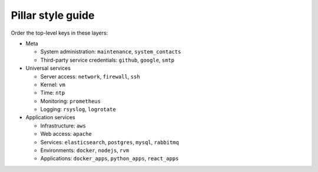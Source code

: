 Pillar style guide
==================

Order the top-level keys in these layers:

-  Meta

   -  System administration: ``maintenance``, ``system_contacts``
   -  Third-party service credentials: ``github``, ``google``, ``smtp``

-  Universal services

   -  Server access: ``network``, ``firewall``, ``ssh``
   -  Kernel: ``vm``
   -  Time: ``ntp``
   -  Monitoring: ``prometheus``
   -  Logging: ``rsyslog``, ``logrotate``

-  Application services

   -  Infrastructure: ``aws``
   -  Web access: ``apache``
   -  Services: ``elasticsearch``, ``postgres``, ``mysql``, ``rabbitmq``
   -  Environments: ``docker``, ``nodejs``, ``rvm``
   -  Applications: ``docker_apps``, ``python_apps``, ``react_apps``

